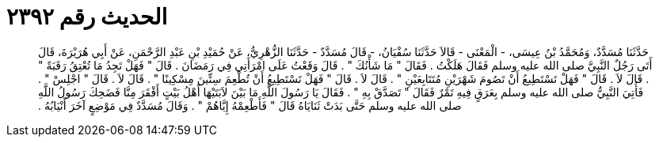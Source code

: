 
= الحديث رقم ٢٣٩٢

[quote.hadith]
حَدَّثَنَا مُسَدَّدٌ، وَمُحَمَّدُ بْنُ عِيسَى، - الْمَعْنَى - قَالاَ حَدَّثَنَا سُفْيَانُ، - قَالَ مُسَدَّدٌ - حَدَّثَنَا الزُّهْرِيُّ، عَنْ حُمَيْدِ بْنِ عَبْدِ الرَّحْمَنِ، عَنْ أَبِي هُرَيْرَةَ، قَالَ أَتَى رَجُلٌ النَّبِيَّ صلى الله عليه وسلم فَقَالَ هَلَكْتُ ‏.‏ فَقَالَ ‏"‏ مَا شَأْنُكَ ‏"‏ ‏.‏ قَالَ وَقَعْتُ عَلَى امْرَأَتِي فِي رَمَضَانَ ‏.‏ قَالَ ‏"‏ فَهَلْ تَجِدُ مَا تُعْتِقُ رَقَبَةً ‏"‏ ‏.‏ قَالَ لاَ ‏.‏ قَالَ ‏"‏ فَهَلْ تَسْتَطِيعُ أَنْ تَصُومَ شَهْرَيْنِ مُتَتَابِعَيْنِ ‏"‏ ‏.‏ قَالَ لاَ ‏.‏ قَالَ ‏"‏ فَهَلْ تَسْتَطِيعُ أَنْ تُطْعِمَ سِتِّينَ مِسْكِينًا ‏"‏ ‏.‏ قَالَ لاَ ‏.‏ قَالَ ‏"‏ اجْلِسْ ‏"‏ ‏.‏ فَأُتِيَ النَّبِيُّ صلى الله عليه وسلم بِعَرَقٍ فِيهِ تَمْرٌ فَقَالَ ‏"‏ تَصَدَّقْ بِهِ ‏"‏ ‏.‏ فَقَالَ يَا رَسُولَ اللَّهِ مَا بَيْنَ لاَبَتَيْهَا أَهْلُ بَيْتٍ أَفْقَرَ مِنَّا فَضَحِكَ رَسُولُ اللَّهِ صلى الله عليه وسلم حَتَّى بَدَتْ ثَنَايَاهُ قَالَ ‏"‏ فَأَطْعِمْهُ إِيَّاهُمْ ‏"‏ ‏.‏ وَقَالَ مُسَدَّدٌ فِي مَوْضِعٍ آخَرَ أَنْيَابُهُ ‏.‏